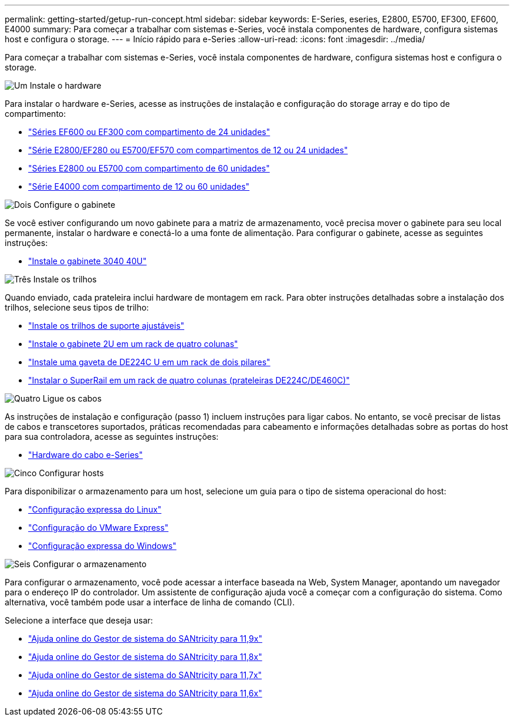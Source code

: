 ---
permalink: getting-started/getup-run-concept.html 
sidebar: sidebar 
keywords: E-Series, eseries, E2800, E5700, EF300, EF600, E4000 
summary: Para começar a trabalhar com sistemas e-Series, você instala componentes de hardware, configura sistemas host e configura o storage. 
---
= Início rápido para e-Series
:allow-uri-read: 
:icons: font
:imagesdir: ../media/


[role="lead"]
Para começar a trabalhar com sistemas e-Series, você instala componentes de hardware, configura sistemas host e configura o storage.

.image:https://raw.githubusercontent.com/NetAppDocs/common/main/media/number-1.png["Um"] Instale o hardware
[role="quick-margin-para"]
Para instalar o hardware e-Series, acesse as instruções de instalação e configuração do storage array e do tipo de compartimento:

[role="quick-margin-list"]
* link:../install-hw-ef600/index.html["Séries EF600 ou EF300 com compartimento de 24 unidades"^]
* https://library.netapp.com/ecm/ecm_download_file/ECMLP2842063["Série E2800/EF280 ou E5700/EF570 com compartimentos de 12 ou 24 unidades"^]
* https://library.netapp.com/ecm/ecm_download_file/ECMLP2842061["Séries E2800 ou E5700 com compartimento de 60 unidades"^]
* link:../install-hw-e4000/index.html["Série E4000 com compartimento de 12 ou 60 unidades"^]


.image:https://raw.githubusercontent.com/NetAppDocs/common/main/media/number-2.png["Dois"] Configure o gabinete
[role="quick-margin-para"]
Se você estiver configurando um novo gabinete para a matriz de armazenamento, você precisa mover o gabinete para seu local permanente, instalar o hardware e conectá-lo a uma fonte de alimentação. Para configurar o gabinete, acesse as seguintes instruções:

[role="quick-margin-list"]
* link:../install-hw-cabinet/index.html["Instale o gabinete 3040 40U"^]


.image:https://raw.githubusercontent.com/NetAppDocs/common/main/media/number-3.png["Três"] Instale os trilhos
[role="quick-margin-para"]
Quando enviado, cada prateleira inclui hardware de montagem em rack. Para obter instruções detalhadas sobre a instalação dos trilhos, selecione seus tipos de trilho:

[role="quick-margin-list"]
* https://mysupport.netapp.com/ecm/ecm_download_file/ECMP1652045["Instale os trilhos de suporte ajustáveis"^]
* https://mysupport.netapp.com/ecm/ecm_download_file/ECMLP2484194["Instale o gabinete 2U em um rack de quatro colunas"^]
* https://mysupport.netapp.com/ecm/ecm_download_file/ECMM1280302["Instale uma gaveta de DE224C U em um rack de dois pilares"^]
* http://docs.netapp.com/platstor/topic/com.netapp.doc.hw-rail-superrail/home.html["Instalar o SuperRail em um rack de quatro colunas (prateleiras DE224C/DE460C)"^]


.image:https://raw.githubusercontent.com/NetAppDocs/common/main/media/number-4.png["Quatro"] Ligue os cabos
[role="quick-margin-para"]
As instruções de instalação e configuração (passo 1) incluem instruções para ligar cabos. No entanto, se você precisar de listas de cabos e transcetores suportados, práticas recomendadas para cabeamento e informações detalhadas sobre as portas do host para sua controladora, acesse as seguintes instruções:

[role="quick-margin-list"]
* link:../install-hw-cabling/index.html["Hardware do cabo e-Series"^]


.image:https://raw.githubusercontent.com/NetAppDocs/common/main/media/number-5.png["Cinco"] Configurar hosts
[role="quick-margin-para"]
Para disponibilizar o armazenamento para um host, selecione um guia para o tipo de sistema operacional do host:

[role="quick-margin-list"]
* link:../config-linux/index.html["Configuração expressa do Linux"^]
* link:../config-vmware/index.html["Configuração do VMware Express"^]
* link:../config-windows/index.html["Configuração expressa do Windows"^]


.image:https://raw.githubusercontent.com/NetAppDocs/common/main/media/number-6.png["Seis"] Configurar o armazenamento
[role="quick-margin-para"]
Para configurar o armazenamento, você pode acessar a interface baseada na Web, System Manager, apontando um navegador para o endereço IP do controlador. Um assistente de configuração ajuda você a começar com a configuração do sistema. Como alternativa, você também pode usar a interface de linha de comando (CLI).

[role="quick-margin-para"]
Selecione a interface que deseja usar:

[role="quick-margin-list"]
* https://docs.netapp.com/us-en/e-series-santricity/system-manager/index.html["Ajuda online do Gestor de sistema do SANtricity para 11,9x"^]
* https://docs.netapp.com/us-en/e-series-santricity-118/system-manager/index.html["Ajuda online do Gestor de sistema do SANtricity para 11,8x"^]
* https://docs.netapp.com/us-en/e-series-santricity-117/system-manager/index.html["Ajuda online do Gestor de sistema do SANtricity para 11,7x"^]
* https://docs.netapp.com/us-en/e-series-santricity-116/index.html["Ajuda online do Gestor de sistema do SANtricity para 11,6x"^]

